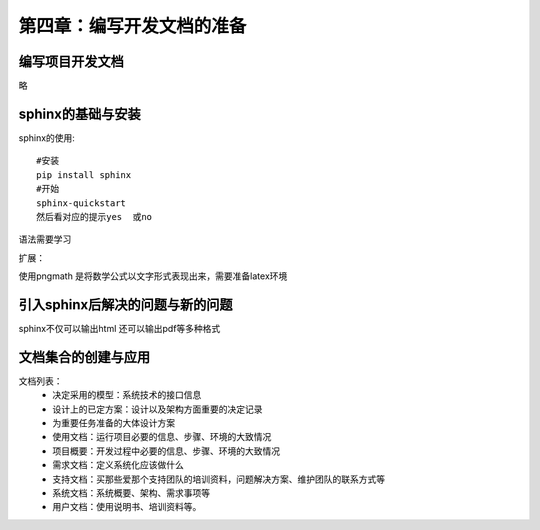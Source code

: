 第四章：编写开发文档的准备
=======================================================================


编写项目开发文档
---------------------------------------------------------------------
略

sphinx的基础与安装
---------------------------------------------------------------------

sphinx的使用::
    
    #安装
    pip install sphinx
    #开始
    sphinx-quickstart
    然后看对应的提示yes  或no

语法需要学习

扩展：

使用pngmath 是将数学公式以文字形式表现出来，需要准备latex环境


引入sphinx后解决的问题与新的问题
---------------------------------------------------------------------
sphinx不仅可以输出html  还可以输出pdf等多种格式

文档集合的创建与应用
---------------------------------------------------------------------

文档列表：
 - 决定采用的模型：系统技术的接口信息
 - 设计上的已定方案：设计以及架构方面重要的决定记录
 - 为重要任务准备的大体设计方案
 - 使用文档：运行项目必要的信息、步骤、环境的大致情况
 - 项目概要：开发过程中必要的信息、步骤、环境的大致情况
 - 需求文档：定义系统化应该做什么
 - 支持文档：买那些爱那个支持团队的培训资料，问题解决方案、维护团队的联系方式等
 - 系统文档：系统概要、架构、需求事项等
 - 用户文档：使用说明书、培训资料等。

